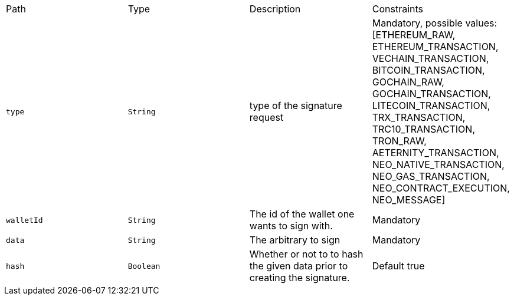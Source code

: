 |===
|Path|Type|Description|Constraints
|`+type+`
|`+String+`
|type of the signature request
|Mandatory, possible values: [ETHEREUM_RAW, ETHEREUM_TRANSACTION, VECHAIN_TRANSACTION, BITCOIN_TRANSACTION, GOCHAIN_RAW, GOCHAIN_TRANSACTION, LITECOIN_TRANSACTION, TRX_TRANSACTION, TRC10_TRANSACTION, TRON_RAW, AETERNITY_TRANSACTION, NEO_NATIVE_TRANSACTION, NEO_GAS_TRANSACTION, NEO_CONTRACT_EXECUTION, NEO_MESSAGE]
|`+walletId+`
|`+String+`
|The id of the wallet one wants to sign with.
|Mandatory
|`+data+`
|`+String+`
|The arbitrary to sign
|Mandatory
|`+hash+`
|`+Boolean+`
|Whether or not to to hash the given data prior to creating the signature.
|Default true
|===